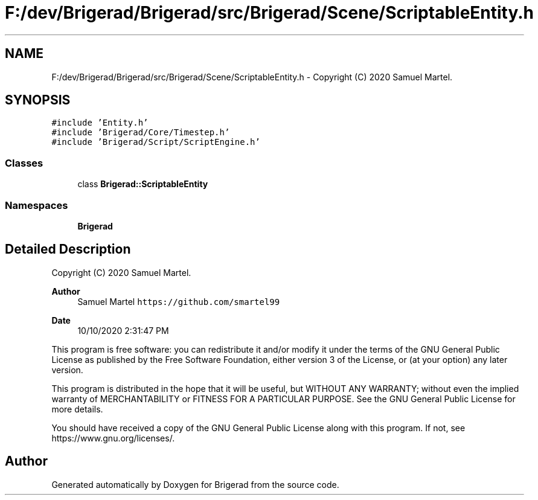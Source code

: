 .TH "F:/dev/Brigerad/Brigerad/src/Brigerad/Scene/ScriptableEntity.h" 3 "Sun Feb 7 2021" "Version 0.2" "Brigerad" \" -*- nroff -*-
.ad l
.nh
.SH NAME
F:/dev/Brigerad/Brigerad/src/Brigerad/Scene/ScriptableEntity.h \- Copyright (C) 2020 Samuel Martel\&.  

.SH SYNOPSIS
.br
.PP
\fC#include 'Entity\&.h'\fP
.br
\fC#include 'Brigerad/Core/Timestep\&.h'\fP
.br
\fC#include 'Brigerad/Script/ScriptEngine\&.h'\fP
.br

.SS "Classes"

.in +1c
.ti -1c
.RI "class \fBBrigerad::ScriptableEntity\fP"
.br
.in -1c
.SS "Namespaces"

.in +1c
.ti -1c
.RI " \fBBrigerad\fP"
.br
.in -1c
.SH "Detailed Description"
.PP 
Copyright (C) 2020 Samuel Martel\&. 


.PP
\fBAuthor\fP
.RS 4
Samuel Martel \fChttps://github.com/smartel99\fP 
.RE
.PP
\fBDate\fP
.RS 4
10/10/2020 2:31:47 PM
.RE
.PP
This program is free software: you can redistribute it and/or modify it under the terms of the GNU General Public License as published by the Free Software Foundation, either version 3 of the License, or (at your option) any later version\&.
.PP
This program is distributed in the hope that it will be useful, but WITHOUT ANY WARRANTY; without even the implied warranty of MERCHANTABILITY or FITNESS FOR A PARTICULAR PURPOSE\&. See the GNU General Public License for more details\&.
.PP
You should have received a copy of the GNU General Public License along with this program\&. If not, see https://www.gnu.org/licenses/\&. 
.SH "Author"
.PP 
Generated automatically by Doxygen for Brigerad from the source code\&.
